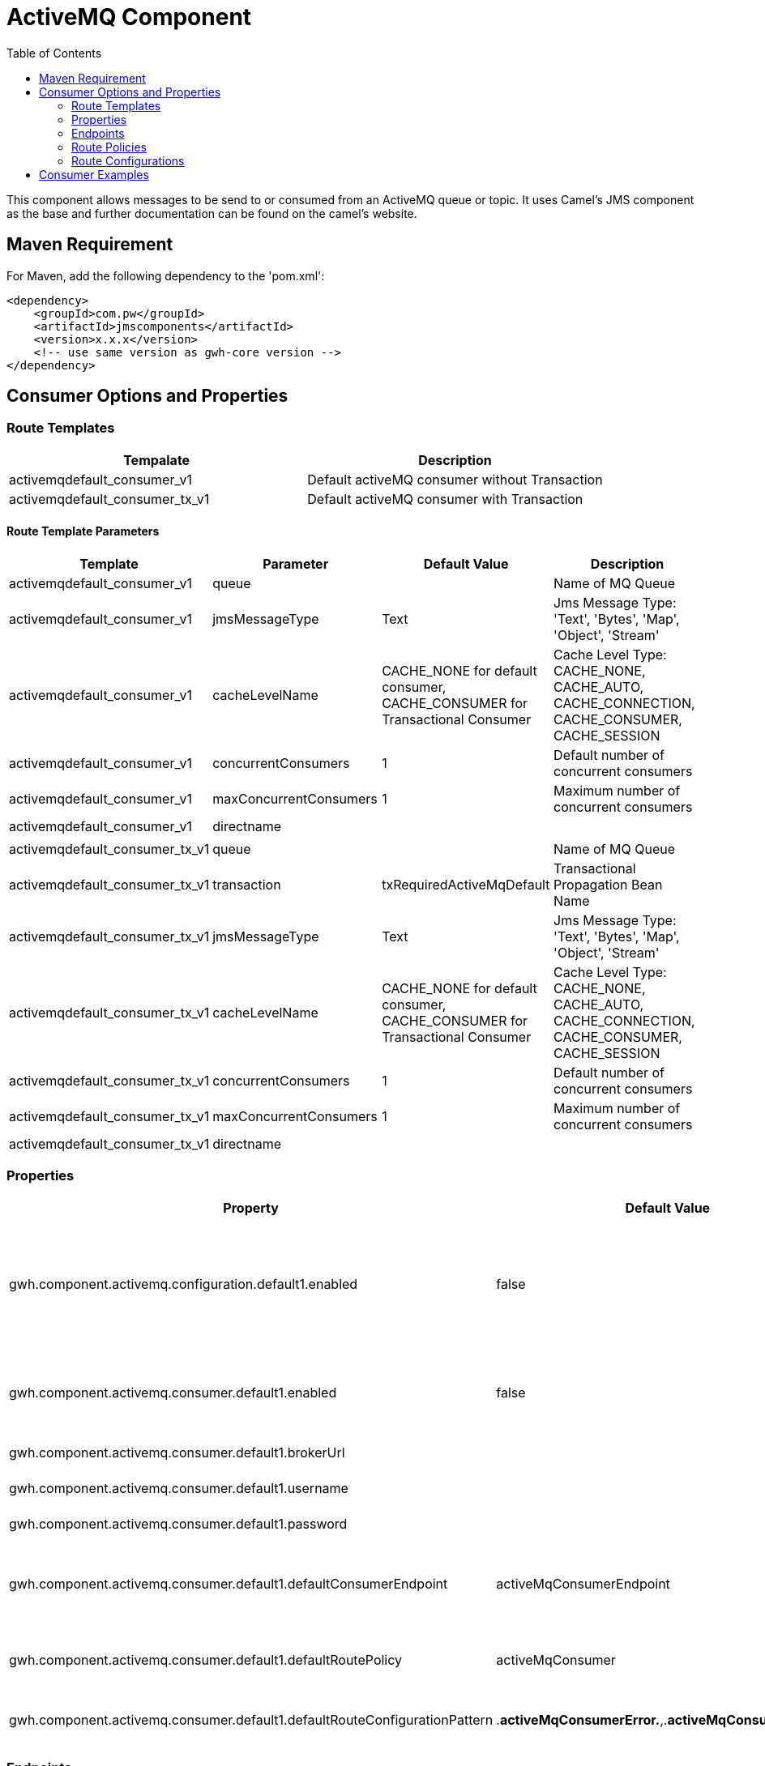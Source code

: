 = ActiveMQ Component
:toc: auto
:table-stripes: even
:table-caption!:

:doctitle: ActiveMQ
:shortname: activemq
:artificatid: activemq
:description: send and receive messages over activemq queue or topic

This component allows messages to be send to or consumed from an ActiveMQ queue or topic. It uses Camel's JMS component as the base and further documentation can be found on the camel's website.

== Maven Requirement
For Maven, add the following dependency to the 'pom.xml':

[source,xml]
----------------------------------------------------------
<dependency>
    <groupId>com.pw</groupId>
    <artifactId>jmscomponents</artifactId>
    <version>x.x.x</version>
    <!-- use same version as gwh-core version -->
</dependency>
----------------------------------------------------------

== Consumer Options and Properties

=== Route Templates

[width="100%",cols"20%,80%",options="header",]
|===
|Tempalate |Description

|activemqdefault_consumer_v1 |Default activeMQ consumer without Transaction

|activemqdefault_consumer_tx_v1 |Default activeMQ consumer with Transaction

|===

==== Route Template Parameters
[width="100%",cols"10%,10%,10%,70%",options="header",]
|===
|Template |Parameter |Default Value |Description

|activemqdefault_consumer_v1 |queue | |Name of MQ Queue

|activemqdefault_consumer_v1 |jmsMessageType |Text | Jms Message Type: 'Text', 'Bytes', 'Map', 'Object', 'Stream'

|activemqdefault_consumer_v1 |cacheLevelName |CACHE_NONE for default consumer, CACHE_CONSUMER for Transactional Consumer | Cache Level Type: CACHE_NONE, CACHE_AUTO, CACHE_CONNECTION, CACHE_CONSUMER, CACHE_SESSION

|activemqdefault_consumer_v1 |concurrentConsumers |1 | Default number of concurrent consumers

|activemqdefault_consumer_v1 |maxConcurrentConsumers |1 | Maximum number of concurrent consumers

|activemqdefault_consumer_v1 |directname | |
| | | |

|activemqdefault_consumer_tx_v1 |queue | |Name of MQ Queue

|activemqdefault_consumer_tx_v1 |transaction |txRequiredActiveMqDefault | Transactional Propagation Bean Name

|activemqdefault_consumer_tx_v1 |jmsMessageType |Text | Jms Message Type: 'Text', 'Bytes', 'Map', 'Object', 'Stream'

|activemqdefault_consumer_tx_v1 |cacheLevelName |CACHE_NONE for default consumer, CACHE_CONSUMER for Transactional Consumer | Cache Level Type: CACHE_NONE, CACHE_AUTO, CACHE_CONNECTION, CACHE_CONSUMER, CACHE_SESSION

|activemqdefault_consumer_tx_v1 |concurrentConsumers |1 | Default number of concurrent consumers

|activemqdefault_consumer_tx_v1 |maxConcurrentConsumers |1 | Maximum number of concurrent consumers

|activemqdefault_consumer_tx_v1 |directname | |
|===

=== Properties
[width="100%",cols"10%,10%,10%,80%",options="header",]
|===
|Property |Default Value |Values |Description
|gwh.component.activemq.configuration.default1.enabled |false | true, false |Enables default consumer configuration for transaction management for ActiveMQ

|gwh.component.activemq.consumer.default1.enabled |false | true, false |Enables default consumer components for ActiveMQ

|gwh.component.activemq.consumer.default1.brokerUrl | |Valid URL |URL of JMS Broker

|gwh.component.activemq.consumer.default1.username | |Valid User Name |JMS User Name

|gwh.component.activemq.consumer.default1.password | |Valid Password |JMS Password

|gwh.component.activemq.consumer.default1.defaultConsumerEndpoint |activeMqConsumerEndpoint |Valid JMS Consumer Endpoint |Allows different configurable endpoints to be used

|gwh.component.activemq.consumer.default1.defaultRoutePolicy |activeMqConsumer |Valid Route Poicly |Used to control routes at runtime

|gwh.component.activemq.consumer.default1.defaultRouteConfigurationPattern |.*activeMqConsumerError.*,.*activeMqConsumerConfig.* |Valid Route Configuration or Pattern |Decouples configuration from routes

|===

=== Endpoints
[width="100%",cols"20%,80%",options="header",stripes="even"]
|===
|Endpoint |Description

|ActiveMqConsumerEndpoint |Default Consumer Endpoint to read a message from a JMS queue without transaction.

|ActiveMQTransactionalConsumerEndpoint |Default Transactional Consumer Endpoint to read a message from a JMS queue with transaction.

|===

=== Route Policies
[width="100%",cols"20%,80%",options="header",]
|===
|Policy Name |Description

|===

=== Route Configurations
[width="100%",cols"20%,80%",options="header",]
|===
|Policy Configuration |Description

|===

== Consumer Examples